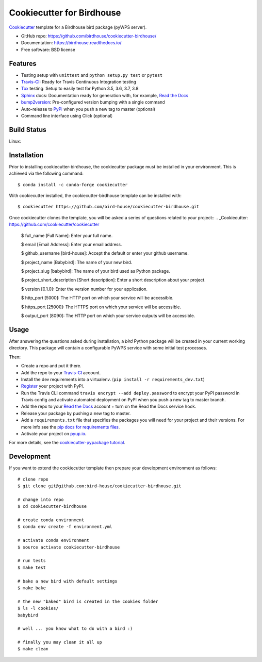 ==========================
Cookiecutter for Birdhouse
==========================

.. image:: https://travis-ci.org/bird-house/cookiecutter-birdhouse.svg?branch=master
   :target: https://travis-ci.org/bird-house/cookiecutter-birdhouse
   :alt: Travis Build

.. image:: https://img.shields.io/github/license/bird-house/cookiecutter-birdhouse.svg
    :target: https://github.com/bird-house/cookiecutter-birdhouse/blob/master/LICENSE
    :alt: GitHub license

.. image:: https://badges.gitter.im/bird-house/birdhouse.svg
    :target: https://gitter.im/bird-house/birdhouse?utm_source=badge&utm_medium=badge&utm_campaign=pr-badge&utm_content=badge
    :alt: Join the chat at https://gitter.im/bird-house/birdhouse

.. image:: https://pyup.io/repos/github/audreyr/cookiecutter-pypackage/shield.svg
    :target: https://pyup.io/repos/github/audreyr/cookiecutter-pypackage/
    :alt: Updates


Cookiecutter_ template for a Birdhouse bird package (pyWPS server).

* GitHub repo: https://github.com/birdhouse/cookiecutter-birdhouse/
* Documentation: https://birdhouse.readthedocs.io/
* Free software: BSD license

Features
--------

* Testing setup with ``unittest`` and ``python setup.py test`` or ``pytest``
* Travis-CI_: Ready for Travis Continuous Integration testing
* Tox_ testing: Setup to easily test for Python 3.5, 3.6, 3.7, 3.8
* Sphinx_ docs: Documentation ready for generation with, for example, `Read the Docs`_
* bump2version_: Pre-configured version bumping with a single command
* Auto-release to PyPI_ when you push a new tag to master (optional)
* Command line interface using Click (optional)

Build Status
-------------

Linux:

.. image:: https://img.shields.io/travis/audreyfeldroy/cookiecutter-pypackage.svg
    :target: https://travis-ci.org/audreyfeldroy/cookiecutter-pypackage
    :alt: Linux build status on Travis CI

Installation
------------

Prior to installing cookiecutter-birdhouse, the cookiecutter package must be installed in your environment.
This is achieved via the following command::

    $ conda install -c conda-forge cookiecutter

With cookiecutter installed, the cookiecutter-birdhouse template can be installed with::

    $ cookiecutter https://github.com/bird-house/cookiecutter-birdhouse.git

Once cookiecutter clones the template, you will be asked a series of questions related to your project::
.. _Cookiecutter: https://github.com/cookiecutter/cookiecutter

    $ full_name [Full Name]: Enter your full name.

    $ email [Email Address]: Enter your email address.

    $ github_username [bird-house]: Accept the default or enter your github username.

    $ project_name [Babybird]: The name of your new bird.

    $ project_slug [babybird]: The name of your bird used as Python package.

    $ project_short_description [Short description]: Enter a short description about your project.

    $ version [0.1.0]: Enter the version number for your application.

    $ http_port [5000]: The HTTP port on which your service will be accessible.

    $ https_port [25000]: The HTTPS port on which your service will be accessible.

    $ output_port [8090]: The HTTP port on which your service outputs will be accessible.

Usage
-----

After answering the questions asked during installation, a *bird* Python package will be
created in your current working directory. This package will contain a configurable PyWPS
service with some initial test processes.

Then:

* Create a repo and put it there.
* Add the repo to your Travis-CI_ account.
* Install the dev requirements into a virtualenv. (``pip install -r requirements_dev.txt``)
* Register_ your project with PyPI.
* Run the Travis CLI command ``travis encrypt --add deploy.password`` to encrypt your PyPI password in Travis config
  and activate automated deployment on PyPI when you push a new tag to master branch.
* Add the repo to your `Read the Docs`_ account + turn on the Read the Docs service hook.
* Release your package by pushing a new tag to master.
* Add a ``requirements.txt`` file that specifies the packages you will need for
  your project and their versions. For more info see the `pip docs for requirements files`_.
* Activate your project on `pyup.io`_.

.. _`pip docs for requirements files`: https://pip.pypa.io/en/stable/user_guide/#requirements-files
.. _Register: https://packaging.python.org/tutorials/packaging-projects/#uploading-the-distribution-archives

For more details, see the `cookiecutter-pypackage tutorial`_.

Development
-----------

If you want to extend the cookiecutter template then prepare your development
environment as follows::

  # clone repo
  $ git clone git@github.com:bird-house/cookiecutter-birdhouse.git

  # change into repo
  $ cd cookiecutter-birdhouse

  # create conda environment
  $ conda env create -f environment.yml

  # activate conda environment
  $ source activate cookiecutter-birdhouse

  # run tests
  $ make test

  # bake a new bird with default settings
  $ make bake

  # the new "baked" bird is created in the cookies folder
  $ ls -l cookies/
  babybird

  # well ... you know what to do with a bird :)

  # finally you may clean it all up
  $ make clean


.. _Cookiecutter: https://github.com/audreyr/cookiecutter
.. _`cookiecutter-pypackage tutorial`: https://cookiecutter-pypackage.readthedocs.io/en/latest/tutorial.html
.. _Travis-CI: http://travis-ci.org/
.. _Tox: http://testrun.org/tox/
.. _Sphinx: http://sphinx-doc.org/
.. _Read the Docs: https://readthedocs.io/
.. _`pyup.io`: https://pyup.io/
.. _bump2version: https://github.com/c4urself/bump2version
.. _Punch: https://github.com/lgiordani/punch
.. _Poetry: https://python-poetry.org/
.. _PyPi: https://pypi.python.org/pypi

